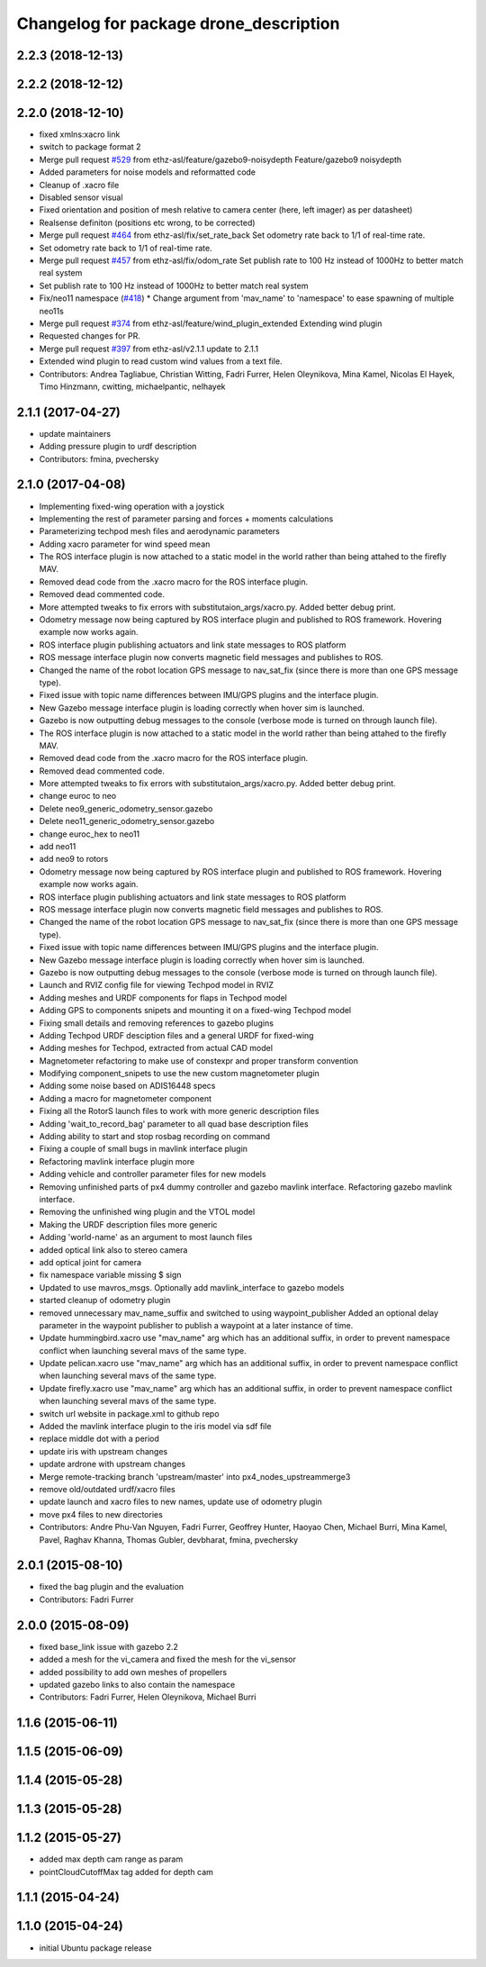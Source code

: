 ^^^^^^^^^^^^^^^^^^^^^^^^^^^^^^^^^^^^^^^^
Changelog for package drone_description
^^^^^^^^^^^^^^^^^^^^^^^^^^^^^^^^^^^^^^^^

2.2.3 (2018-12-13)
------------------

2.2.2 (2018-12-12)
------------------

2.2.0 (2018-12-10)
------------------
* fixed xmlns:xacro link
* switch to package format 2
* Merge pull request `#529 <https://github.com/ethz-asl/rotors_simulator/issues/529>`_ from ethz-asl/feature/gazebo9-noisydepth
  Feature/gazebo9 noisydepth
* Added parameters for noise models and reformatted code
* Cleanup of .xacro file
* Disabled sensor visual
* Fixed orientation and position of mesh relative to camera center (here, left imager) as per datasheet)
* Realsense definiton (positions etc wrong, to be corrected)
* Merge pull request `#464 <https://github.com/ethz-asl/rotors_simulator/issues/464>`_ from ethz-asl/fix/set_rate_back
  Set odometry rate back to 1/1 of real-time rate.
* Set odometry rate back to 1/1 of real-time rate.
* Merge pull request `#457 <https://github.com/ethz-asl/rotors_simulator/issues/457>`_ from ethz-asl/fix/odom_rate
  Set publish rate to 100 Hz instead of 1000Hz to better match real system
* Set publish rate to 100 Hz instead of 1000Hz to better match real system
* Fix/neo11 namespace (`#418 <https://github.com/ethz-asl/rotors_simulator/issues/418>`_)
  * Change argument from 'mav_name' to 'namespace' to ease spawning of multiple neo11s
* Merge pull request `#374 <https://github.com/ethz-asl/rotors_simulator/issues/374>`_ from ethz-asl/feature/wind_plugin_extended
  Extending wind plugin
* Requested changes for PR.
* Merge pull request `#397 <https://github.com/ethz-asl/rotors_simulator/issues/397>`_ from ethz-asl/v2.1.1
  update to 2.1.1
* Extended wind plugin to read custom wind values from a text file.
* Contributors: Andrea Tagliabue, Christian Witting, Fadri Furrer, Helen Oleynikova, Mina Kamel, Nicolas El Hayek, Timo Hinzmann, cwitting, michaelpantic, nelhayek

2.1.1 (2017-04-27)
-----------
* update maintainers
* Adding pressure plugin to urdf description
* Contributors: fmina, pvechersky

2.1.0 (2017-04-08)
-----------
* Implementing fixed-wing operation with a joystick
* Implementing the rest of parameter parsing and forces + moments calculations
* Parameterizing techpod mesh files and aerodynamic parameters
* Adding xacro parameter for wind speed mean
* The ROS interface plugin is now attached to a static model in the world rather than being attahed to the firefly MAV.
* Removed dead code from the .xacro macro for the ROS interface plugin.
* Removed dead commented code.
* More attempted tweaks to fix errors with substitutaion_args/xacro.py. Added better debug print.
* Odometry message now being captured by ROS interface plugin and published to ROS framework. Hovering example now works again.
* ROS interface plugin publishing actuators and link state messages to ROS platform
* ROS message interface plugin now converts magnetic field messages and publishes to ROS.
* Changed the name of the robot location GPS message to nav_sat_fix (since there is more than one GPS message type).
* Fixed issue with topic name differences between IMU/GPS plugins and the interface plugin.
* New Gazebo message interface plugin is loading correctly when hover sim is launched.
* Gazebo is now outputting debug messages to the console (verbose mode is turned on through launch file).
* The ROS interface plugin is now attached to a static model in the world rather than being attahed to the firefly MAV.
* Removed dead code from the .xacro macro for the ROS interface plugin.
* Removed dead commented code.
* More attempted tweaks to fix errors with substitutaion_args/xacro.py. Added better debug print.
* change euroc to neo
* Delete neo9_generic_odometry_sensor.gazebo
* Delete neo11_generic_odometry_sensor.gazebo
* change euroc_hex to neo11
* add neo11
* add neo9 to rotors
* Odometry message now being captured by ROS interface plugin and published to ROS framework. Hovering example now works again.
* ROS interface plugin publishing actuators and link state messages to ROS platform
* ROS message interface plugin now converts magnetic field messages and publishes to ROS.
* Changed the name of the robot location GPS message to nav_sat_fix (since there is more than one GPS message type).
* Fixed issue with topic name differences between IMU/GPS plugins and the interface plugin.
* New Gazebo message interface plugin is loading correctly when hover sim is launched.
* Gazebo is now outputting debug messages to the console (verbose mode is turned on through launch file).
* Launch and RVIZ config file for viewing Techpod model in RVIZ
* Adding meshes and URDF components for flaps in Techpod model
* Adding GPS to components snipets and mounting it on a fixed-wing Techpod model
* Fixing small details and removing references to gazebo plugins
* Adding Techpod URDF desciption files and a general URDF for fixed-wing
* Adding meshes for Techpod, extracted from actual CAD model
* Magnetometer refactoring to make use of constexpr and proper transform convention
* Modifying component_snipets to use the new custom magnetometer plugin
* Adding some noise based on ADIS16448 specs
* Adding a macro for magnetometer component
* Fixing all the RotorS launch files to work with more generic description files
* Adding 'wait_to_record_bag' parameter to all quad base description files
* Adding ability to start and stop rosbag recording on command
* Fixing a couple of small bugs in mavlink interface plugin
* Refactoring mavlink interface plugin more
* Adding vehicle and controller parameter files for new models
* Removing unfinished parts of px4 dummy controller and gazebo mavlink interface. Refactoring gazebo mavlink interface.
* Removing the unfinished wing plugin and the VTOL model
* Making the URDF description files more generic
* Adding 'world-name' as an argument to most launch files
* added optical link also to stereo camera
* add optical joint for camera
* fix namespace variable
  missing $ sign
* Updated to use mavros_msgs. Optionally add mavlink_interface to gazebo models
* started cleanup of odometry plugin
* removed unnecessary mav_name_suffix and switched to using waypoint_publisher
  Added an optional delay parameter in the waypoint publisher to publish a
  waypoint at a later instance of time.
* Update hummingbird.xacro
  use "mav_name" arg which has an additional suffix, in order to prevent namespace conflict when launching several mavs of the same type.
* Update pelican.xacro
  use "mav_name" arg which has an additional suffix, in order to prevent namespace conflict when launching several mavs of the same type.
* Update firefly.xacro
  use "mav_name" arg which has an additional suffix, in order to prevent namespace conflict when launching several mavs of the same type.
* switch url website in package.xml to github repo
* Added the mavlink interface plugin to the iris model via sdf file
* replace middle dot with a period
* update iris with upstream changes
* update ardrone with upstream changes
* Merge remote-tracking branch 'upstream/master' into px4_nodes_upstreammerge3
* remove old/outdated urdf/xacro files
* update launch and xacro files to new names, update use of odometry plugin
* move px4 files to new directories
* Contributors: Andre Phu-Van Nguyen, Fadri Furrer, Geoffrey Hunter, Haoyao Chen, Michael Burri, Mina Kamel, Pavel, Raghav Khanna, Thomas Gubler, devbharat, fmina, pvechersky

2.0.1 (2015-08-10)
------------------
* fixed the bag plugin and the evaluation
* Contributors: Fadri Furrer

2.0.0 (2015-08-09)
------------------
* fixed base_link issue with gazebo 2.2
* added a mesh for the vi_camera and fixed the mesh for the vi_sensor
* added possibility to add own meshes of propellers
* updated gazebo links to also contain the namespace
* Contributors: Fadri Furrer, Helen Oleynikova, Michael Burri

1.1.6 (2015-06-11)
------------------

1.1.5 (2015-06-09)
------------------

1.1.4 (2015-05-28)
------------------

1.1.3 (2015-05-28)
------------------

1.1.2 (2015-05-27)
------------------
* added max depth cam range as param
* pointCloudCutoffMax tag added for depth cam

1.1.1 (2015-04-24)
------------------

1.1.0 (2015-04-24)
------------------
* initial Ubuntu package release

